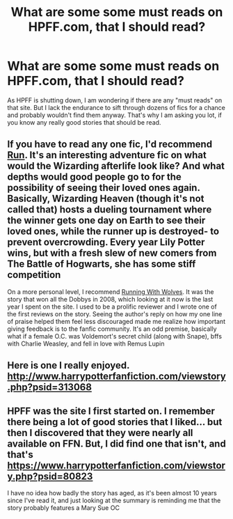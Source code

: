 #+TITLE: What are some some must reads on HPFF.com, that I should read?

* What are some some must reads on HPFF.com, that I should read?
:PROPERTIES:
:Author: Tiiber
:Score: 5
:DateUnix: 1523793966.0
:DateShort: 2018-Apr-15
:FlairText: Request
:END:
As HPFF is shutting down, I am wondering if there are any "must reads" on that site. But I lack the endurance to sift through dozens of fics for a chance and probably wouldn't find them anyway. That's why I am asking you lot, if you know any really good stories that should be read.


** If you have to read any one fic, I'd recommend [[http://www.harrypotterfanfiction.com/viewstory.php?psid=313068][Run]]. It's an interesting adventure fic on what would the Wizarding afterlife look like? And what depths would good people go to for the possibility of seeing their loved ones again. Basically, Wizarding Heaven (though it's not called that) hosts a dueling tournament where the winner gets one day on Earth to see their loved ones, while the runner up is destroyed- to prevent overcrowding. Every year Lily Potter wins, but with a fresh slew of new comers from The Battle of Hogwarts, she has some stiff competition

On a more personal level, I recommend [[http://www.harrypotterfanfiction.com/viewstory.php?psid=226284][Running With Wolves]]. It was the story that won all the Dobbys in 2008, which looking at it now is the last year I spent on the site. I used to be a prolific reviewer and I wrote one of the first reviews on the story. Seeing the author's reply on how my one line of praise helped them feel less discouraged made me realize how important giving feedback is to the fanfic community. It's an odd premise, basically what if a female O.C. was Voldemort's secret child (along with Snape), bffs with Charlie Weasley, and fell in love with Remus Lupin
:PROPERTIES:
:Author: Redhotlipstik
:Score: 4
:DateUnix: 1523849378.0
:DateShort: 2018-Apr-16
:END:


** Here is one I really enjoyed. [[http://www.harrypotterfanfiction.com/viewstory.php?psid=313068]]
:PROPERTIES:
:Author: liantzse
:Score: 3
:DateUnix: 1523822467.0
:DateShort: 2018-Apr-16
:END:


** HPFF was the site I first started on. I remember there being a lot of good stories that I liked... but then I discovered that they were nearly all available on FFN. But, I did find one that isn't, and that's [[https://www.harrypotterfanfiction.com/viewstory.php?psid=80823]]

I have no idea how badly the story has aged, as it's been almost 10 years since I've read it, and just looking at the summary is reminding me that the story probably features a Mary Sue OC
:PROPERTIES:
:Author: Lord_Anarchy
:Score: 2
:DateUnix: 1523808582.0
:DateShort: 2018-Apr-15
:END:
